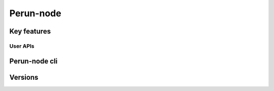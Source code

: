 .. Perun-node documentation master file, created by
   sphinx-quickstart on Thu May 17 17:20:50 2018.
   You can adapt this file completely to your liking, but it should at least
   contain the root `toctree` directive.

Perun-node
===========

Key features
------------

User APIs
``````````

Perun-node cli
--------------

Versions
---------